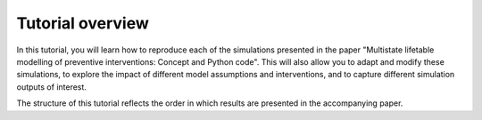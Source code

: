 .. _tutorial_overview:

Tutorial overview
=================

In this tutorial, you will learn how to reproduce each of the simulations
presented in the paper "Multistate lifetable modelling of preventive
interventions: Concept and Python code".
This will also allow you to adapt and modify these simulations, to explore the
impact of different model assumptions and interventions, and to capture
different simulation outputs of interest.

The structure of this tutorial reflects the order in which results are
presented in the accompanying paper.
